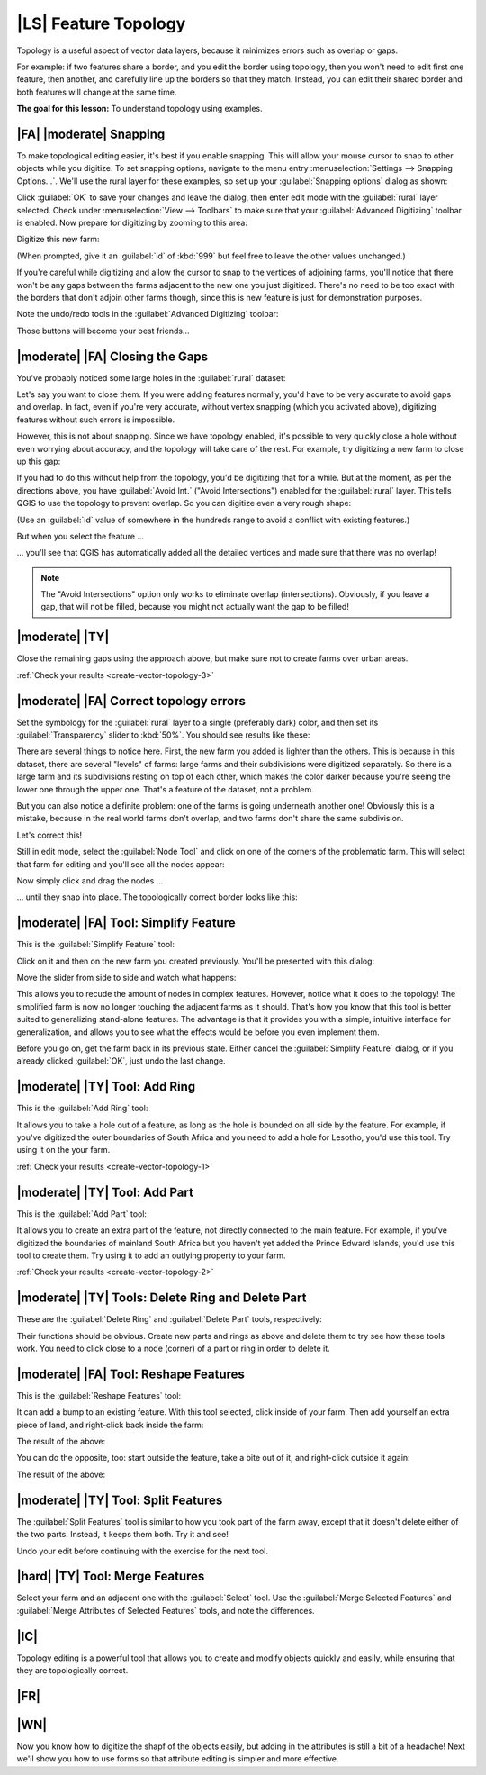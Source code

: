 |LS| Feature Topology
===============================================================================

Topology is a useful aspect of vector data layers, because it minimizes errors
such as overlap or gaps.

For example: if two features share a border, and you edit the border using
topology, then you won't need to edit first one feature, then another, and
carefully line up the borders so that they match. Instead, you can edit their
shared border and both features will change at the same time.

**The goal for this lesson:** To understand topology using examples.

|FA| |moderate| Snapping
-------------------------------------------------------------------------------

To make topological editing easier, it's best if you enable snapping. This will
allow your mouse cursor to snap to other objects while you digitize. To set
snapping options, navigate to the menu entry :menuselection:`Settings -->
Snapping Options...`. We'll use the rural layer for these examples, so set up
your :guilabel:`Snapping options` dialog as shown:

.. image:: ../_static/create_vector_data/044.png

Click :guilabel:`OK` to save your changes and leave the dialog, then enter edit
mode with the :guilabel:`rural` layer selected. Check under
:menuselection:`View --> Toolbars` to make sure that your :guilabel:`Advanced
Digitizing` toolbar is enabled. Now prepare for digitizing by zooming to this
area:

.. image:: ../_static/create_vector_data/045.png

Digitize this new farm:

.. image:: ../_static/create_vector_data/047.png

(When prompted, give it an :guilabel:`id` of :kbd:`999` but feel free to leave
the other values unchanged.)

If you're careful while digitizing and allow the cursor to snap to the vertices
of adjoining farms, you'll notice that there won't be any gaps between the
farms adjacent to the new one you just digitized. There's no need to be too
exact with the borders that don't adjoin other farms though, since this is new
feature is just for demonstration purposes.

Note the undo/redo tools in the :guilabel:`Advanced Digitizing` toolbar:

.. image:: ../_static/create_vector_data/046.png

Those buttons will become your best friends...

|moderate| |FA| Closing the Gaps
-------------------------------------------------------------------------------

You've probably noticed some large holes in the :guilabel:`rural` dataset:

.. image:: ../_static/create_vector_data/067.png

Let's say you want to close them. If you were adding features normally, you'd
have to be very accurate to avoid gaps and overlap. In fact, even if you're
very accurate, without vertex snapping (which you activated above), digitizing
features without such errors is impossible.

However, this is not about snapping. Since we have topology enabled, it's
possible to very quickly close a hole without even worrying about accuracy, and
the topology will take care of the rest. For example, try digitizing a new farm
to close up this gap:

.. image:: ../_static/create_vector_data/068.png

If you had to do this without help from the topology, you'd be digitizing that
for a while. But at the moment, as per the directions above, you have
:guilabel:`Avoid Int.` ("Avoid Intersections") enabled for the
:guilabel:`rural` layer. This tells QGIS to use the topology to prevent
overlap. So you can digitize even a very rough shape:

.. image:: ../_static/create_vector_data/069.png

(Use an :guilabel:`id` value of somewhere in the hundreds range to avoid a
conflict with existing features.)

But when you select the feature ...

.. image:: ../_static/create_vector_data/070.png

... you'll see that QGIS has automatically added all the detailed vertices and
made sure that there was no overlap!

.. note:: The "Avoid Intersections" option only works to eliminate overlap
   (intersections). Obviously, if you leave a gap, that will not be filled,
   because you might not actually want the gap to be filled!

.. _backlink-create-vector-topology-3:

|moderate| |TY|
-------------------------------------------------------------------------------

Close the remaining gaps using the approach above, but make sure not to create
farms over urban areas.

:ref:`Check your results <create-vector-topology-3>`


|moderate| |FA| Correct topology errors
-------------------------------------------------------------------------------

Set the symbology for the :guilabel:`rural` layer to a single (preferably dark)
color, and then set its :guilabel:`Transparency` slider to :kbd:`50%`. You
should see results like these:

.. image:: ../_static/create_vector_data/048.png

There are several things to notice here. First, the new farm you added is
lighter than the others. This is because in this dataset, there are several
"levels" of farms: large farms and their subdivisions were digitized
separately. So there is a large farm and its subdivisions resting on top of
each other, which makes the color darker because you're seeing the lower one
through the upper one. That's a feature of the dataset, not a problem.

But you can also notice a definite problem: one of the farms is going
underneath another one!  Obviously this is a mistake, because in the real world
farms don't overlap, and two farms don't share the same subdivision.

Let's correct this!

Still in edit mode, select the :guilabel:`Node Tool` and click on one of the
corners of the problematic farm. This will select that farm for editing and
you'll see all the nodes appear:

.. image:: ../_static/create_vector_data/049.png

Now simply click and drag the nodes ...

.. image:: ../_static/create_vector_data/050.png

... until they snap into place. The topologically correct border looks like
this:

.. image:: ../_static/create_vector_data/051.png

|moderate| |FA| Tool: Simplify Feature
-------------------------------------------------------------------------------

This is the :guilabel:`Simplify Feature` tool:

.. image:: ../_static/create_vector_data/052.png

Click on it and then on the new farm you created previously. You'll be
presented with this dialog:

.. image:: ../_static/create_vector_data/053.png

Move the slider from side to side and watch what happens:

.. image:: ../_static/create_vector_data/054.png

This allows you to recude the amount of nodes in complex features. However,
notice what it does to the topology! The simplified farm is now no longer
touching the adjacent farms as it should. That's how you know that this tool is
better suited to generalizing stand-alone features. The advantage is that it
provides you with a simple, intuitive interface for generalization, and allows
you to see what the effects would be before you even implement them.

Before you go on, get the farm back in its previous state. Either cancel the
:guilabel:`Simplify Feature` dialog, or if you already clicked :guilabel:`OK`,
just undo the last change.


.. _backlink-create-vector-topology-1:

|moderate| |TY| Tool: Add Ring
-------------------------------------------------------------------------------

This is the :guilabel:`Add Ring` tool:

.. image:: ../_static/create_vector_data/055.png

It allows you to take a hole out of a feature, as long as the hole is bounded
on all side by the feature. For example, if you've digitized the outer
boundaries of South Africa and you need to add a hole for Lesotho, you'd use
this tool. Try using it on the your farm.

:ref:`Check your results <create-vector-topology-1>`


.. _backlink-create-vector-topology-2:

|moderate| |TY| Tool: Add Part
-------------------------------------------------------------------------------

This is the :guilabel:`Add Part` tool:

.. image:: ../_static/create_vector_data/057.png

It allows you to create an extra part of the feature, not directly connected to
the main feature. For example, if you've digitized the boundaries of mainland
South Africa but you haven't yet added the Prince Edward Islands, you'd use
this tool to create them. Try using it to add an outlying property to your
farm.

:ref:`Check your results <create-vector-topology-2>`


|moderate| |TY| Tools: Delete Ring and Delete Part
-------------------------------------------------------------------------------

These are the :guilabel:`Delete Ring` and :guilabel:`Delete Part` tools,
respectively:

.. image:: ../_static/create_vector_data/060.png

Their functions should be obvious. Create new parts and rings as above and
delete them to try see how these tools work. You need to click close to a node
(corner) of a part or ring in order to delete it.


|moderate| |FA| Tool: Reshape Features
-------------------------------------------------------------------------------

This is the :guilabel:`Reshape Features` tool:

.. image:: ../_static/create_vector_data/061.png

It can add a bump to an existing feature. With this tool selected, click inside
of your farm. Then add yourself an extra piece of land, and right-click back
inside the farm:

.. image:: ../_static/create_vector_data/062.png

The result of the above:

.. image:: ../_static/create_vector_data/063.png

You can do the opposite, too: start outside the feature, take a bite out of it,
and right-click outside it again:

.. image:: ../_static/create_vector_data/064.png

The result of the above:

.. image:: ../_static/create_vector_data/065.png


|moderate| |TY| Tool: Split Features
-------------------------------------------------------------------------------

The :guilabel:`Split Features` tool is similar to how you took part of the farm
away, except that it doesn't delete either of the two parts. Instead, it keeps
them both. Try it and see!

Undo your edit before continuing with the exercise for the next tool.


|hard| |TY| Tool: Merge Features
-------------------------------------------------------------------------------

Select your farm and an adjacent one with the :guilabel:`Select` tool. Use the
:guilabel:`Merge Selected Features` and :guilabel:`Merge Attributes of Selected
Features` tools, and note the differences.

|IC|
-------------------------------------------------------------------------------

Topology editing is a powerful tool that allows you to create and modify
objects quickly and easily, while ensuring that they are topologically correct.

|FR|
-------------------------------------------------------------------------------

|WN|
-------------------------------------------------------------------------------

Now you know how to digitize the shapf of the objects easily, but adding in the
attributes is still a bit of a headache! Next we'll show you how to use forms
so that attribute editing is simpler and more effective.
